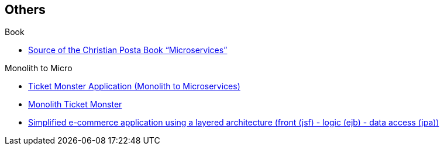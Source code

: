 == Others

.Book
* https://github.com/redhat-developer/microservices-by-example-source[Source of the Christian Posta Book “Microservices”]

.Monolith to Micro
* https://github.com/search?q=user%3Achristian-posta+ticket[Ticket Monster Application (Monolith to Microservices)]
* http://www.jboss.org/ticket-monster/[Monolith Ticket Monster]
* http://wildfly-swarm.io/tutorial/[Simplified e-commerce application using a layered architecture (front (jsf) - logic (ejb) - data access (jpa))]